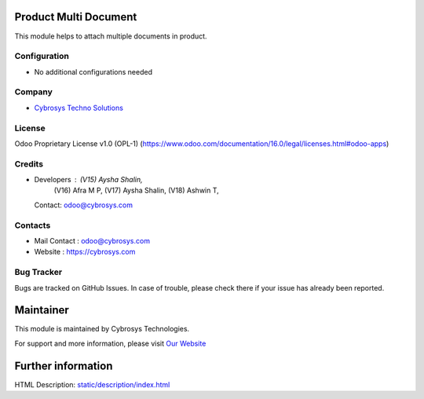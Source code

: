 .. image:: https://img.shields.io/badge/license-OPL--1-red.svg
    :target: https://www.odoo.com/documentation/18.0/legal/licenses.html#odoo-apps
    :alt: License: OPL-1

Product Multi Document
======================
This module helps to attach multiple documents in product.

Configuration
-------------
* No additional configurations needed

Company
-------
* `Cybrosys Techno Solutions <https://cybrosys.com/>`__

License
-------
Odoo Proprietary License v1.0 (OPL-1)
(https://www.odoo.com/documentation/16.0/legal/licenses.html#odoo-apps)

Credits
-------
* Developers : (V15) Aysha Shalin,
               (V16) Afra M P,
               (V17) Aysha Shalin,
               (V18) Ashwin T,
  Contact: odoo@cybrosys.com

Contacts
--------
* Mail Contact : odoo@cybrosys.com
* Website : https://cybrosys.com

Bug Tracker
-----------
Bugs are tracked on GitHub Issues. In case of trouble, please check there if your issue has already been reported.

Maintainer
==========
.. image:: https://cybrosys.com/images/logo.png
   :target: https://cybrosys.com

This module is maintained by Cybrosys Technologies.

For support and more information, please visit `Our Website <https://cybrosys.com/>`__

Further information
===================
HTML Description: `<static/description/index.html>`__
